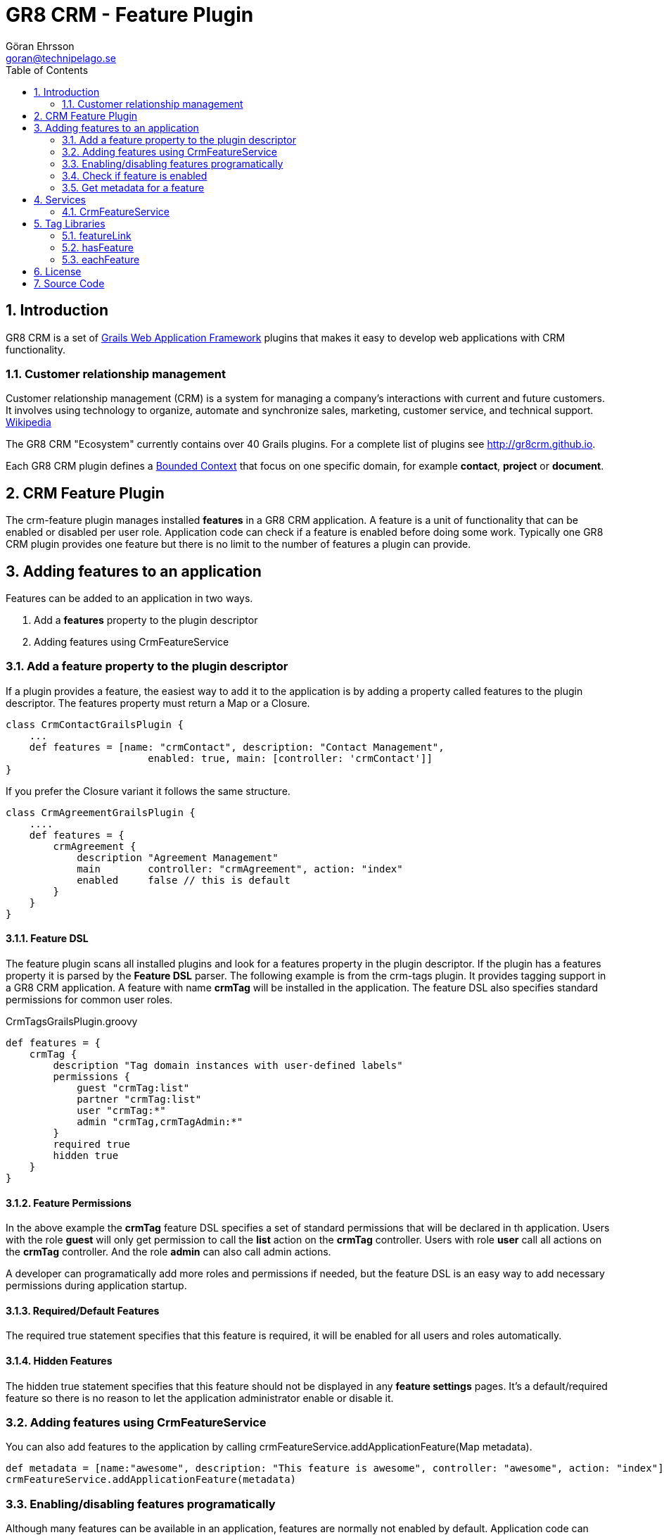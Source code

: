 = GR8 CRM - Feature Plugin
Göran Ehrsson <goran@technipelago.se>
:toc:
:numbered:
:icons: font
:imagesdir: ./images
:source-highlighter: prettify
:homepage: http://gr8crm.github.io
:gr8crm: GR8 CRM
:gr8source: https://github.com/goeh/grails-crm-feature
:license: This plugin is licensed with http://www.apache.org/licenses/LICENSE-2.0.html[Apache License version 2.0]

== Introduction

{gr8crm} is a set of http://www.grails.org/[Grails Web Application Framework]
plugins that makes it easy to develop web applications with CRM functionality.

=== Customer relationship management
Customer relationship management (CRM) is a system for managing a company’s interactions with current and future customers.
It involves using technology to organize, automate and synchronize sales, marketing, customer service, and technical support.
http://en.wikipedia.org/wiki/Customer_relationship_management[Wikipedia]

The {gr8crm} "Ecosystem" currently contains over 40 Grails plugins. For a complete list of plugins see http://gr8crm.github.io.

Each {gr8crm} plugin defines a http://martinfowler.com/bliki/BoundedContext.html[Bounded Context]
that focus on one specific domain, for example *contact*, *project* or *document*.

== CRM Feature Plugin

The +crm-feature+ plugin manages installed *features* in a {gr8crm} application. A feature is a unit of functionality that can be
enabled or disabled per user role. Application code can check if a feature is enabled before doing some work.
Typically one {gr8crm} plugin provides one feature but there is no limit to the number of features a plugin can provide.

== Adding features to an application

Features can be added to an application in two ways.

1. Add a *features* property to the plugin descriptor
2. Adding features using CrmFeatureService

=== Add a feature property to the plugin descriptor

If a plugin provides a feature, the easiest way to add it to the application is by adding
a property called +features+ to the plugin descriptor. The features property must return a Map or a Closure.

[source,groovy]
----
class CrmContactGrailsPlugin {
    ...
    def features = [name: "crmContact", description: "Contact Management",
                        enabled: true, main: [controller: 'crmContact']]
}
----

If you prefer the Closure variant it follows the same structure.

[source,groovy]
----
class CrmAgreementGrailsPlugin {
    ....
    def features = {
        crmAgreement {
            description "Agreement Management"
            main        controller: "crmAgreement", action: "index"
            enabled     false // this is default
        }
    }
}
----

==== Feature DSL

The feature plugin scans all installed plugins and look for a +features+ property in the plugin descriptor.
If the plugin has a +features+ property it is parsed by the *Feature DSL* parser. The following example is from the
+crm-tags+ plugin. It provides tagging support in a {gr8crm} application. A feature with name *crmTag* will be
installed in the application. The feature DSL also specifies standard permissions for common user roles.

[source,groovy]
.CrmTagsGrailsPlugin.groovy
----
def features = {
    crmTag {
        description "Tag domain instances with user-defined labels"
        permissions {
            guest "crmTag:list"
            partner "crmTag:list"
            user "crmTag:*"
            admin "crmTag,crmTagAdmin:*"
        }
        required true
        hidden true
    }
}
----

==== Feature Permissions

In the above example the *crmTag* feature DSL specifies a set of standard permissions that will be declared in th application.
Users with the role *guest* will only get permission to call the *list* action on the *crmTag* controller.
Users with role *user* call all actions on the *crmTag* controller. And the role *admin* can also call admin actions.

A developer can programatically add more roles and permissions if needed, but the feature DSL is an easy way to add necessary
permissions during application startup.

==== Required/Default Features

The +required true+ statement specifies that this feature is required, it will be enabled for all users and roles automatically.

==== Hidden Features

The +hidden true+ statement specifies that this feature should not be displayed in any *feature settings* pages.
It's a default/required feature so there is no reason to let the application administrator enable or disable it.


=== Adding features using CrmFeatureService

You can also add features to the application by calling +crmFeatureService.addApplicationFeature(Map metadata)+.

[source,groovy]
----
def metadata = [name:"awesome", description: "This feature is awesome", controller: "awesome", action: "index"]
crmFeatureService.addApplicationFeature(metadata)
----

=== Enabling/disabling features programatically

Although many features can be available in an application, features are normally not enabled by default.
Application code can enable features for specific user roles and/or tenants.

[source,groovy]
----
Long tenant = grails.crm.core.TenantUtils.tenant
String role = "VIP_ROLE"
crmFeatureService.enableFeature("awesome", role, tenant)
----

You can also make it possible for system administrators to enable features on-demand,
this is however application specific and can be implemented with code like above.

=== Check if feature is enabled

[source,groovy]
----
Long tenant = grails.crm.core.TenantUtils.tenant
if(crmFeatureService.hasFeature("awesome", null, tenant)) {
    // The "awesome" feature is installed and enabled for all roles, great!
}
----

=== Get metadata for a feature

Each feature provide a set of [metadata|guide:feature-metadata] properties.

[source,groovy]
----
Map metadata = crmFeatureService.getFeature("awesome");
assert metadata.description == "This feature is awesome"

// null is returned if the feature is not installed
assert crmFeatureService.getFeature("not installed") == null
----

[NOTE]
====
You can read metadata for a feature even though the feature is not enabled.
====


== Services

The *crm-feature* plugin provide a service called +CrmFeatureService+.
This service contains methods for enabling/disabling features for users and roles.

=== CrmFeatureService

+List<Feature> getApplicationFeatures()+

Returns all the features that are available in the application, even disabled features are included.

+Feature getApplicationFeature(final String name)+

Returns metadata for a specific application feature. A metadata instance has the following properties:

|===
|*Attribute* | *Description*
|name        | The unique name of the feature
|description | Short text that describes the feature
|enabled     | If *true* the feature will be enabled by default, otherwise features are disabled by default.
|role        | If +enabled+ is *true* the feature can optionally be enabled for a specific role (String)
|tenant      | If +enabled+ is *true* the feature can optionally be enabled for a specific tenant (Long)
|info        | (recommended) Map with parameters to createLink() to access this feature's information page
|admin       | (optional) Map with parameters to createLink() to access this feature's administration page
|main        | (optional) Map with parameters to createLink() to access this feature's start page
|===

The properties +info+, +help+, +admin+ and +main+ contains a Map with the following properties:

|===
|*Property*  | *Description*
|controller  | *controller* attribute for createLink()
|action      | (optional) *action* attribute for createLink()
|mapping     | (optional) named URL mapping to use to rewrite the link
|params      | (optional) *params* attribute for createLink()
|===

+removeApplicationFeature(String name)+

To remove a feature you normally disable it instead of removing it.
If an unwanted feature is the only feature provided by a plugin, it's probably better to uninstall the plugin completely.
But there may be occasions where you want one feature from a plugin that provides several features. In that
case you can remove unwanted features at application startup. For example in BootStrap.groovy.

[source,groovy]
.BootStrap.groovy
----
crmFeatureService.removeApplicationFeature("facebook")
----

+void enableFeature(def features, Long tenant = null, String role = null, Date expires = null)+

Enable a feature for a specific user role or for all roles in a tenant.
The +features+ parameter can be a feature name or a collection of feature names.
If no +tenant+ is specified then the current executing tenant will be used.
If no +role+ is specified then the feature will be enabled for all roles in the tenant.
An expiration date can be specified. When the date has passed the feature will be disabled.
This can be used to provide a *trial period* where a feature will be enabled for a limited period.

+void disableFeature(def features, Long tenant = null, String role = null)+

Disable a feature for a specific user role or for all roles in a tenant.
The +features+ parameter can be a feature name or a collection of feature names.
If no +tenant+ is specified then the current executing tenant will be used.
If no +role+ is specified then the feature will be disabled for all roles in the tenant.

+boolean hasFeature(final String feature, Long tenant = null, String role = null)+

Check if a feature is enabled.
If no +tenant+ is specified then the current executing tenant will be used.
If no +role+ is specified then it will check if the feature is enabled for all users in the tenant.

+List<Feature> getFeatures(Long tenant = null, String role = null)+

List all enabled features.
If no +tenant+ is specified then features enabled in the current executing tenant will be returned.
If no +role+ is specified then all features enabled in the tenant will be returned.

== Tag Libraries

The +crm-feature+ plugin provides a few GSP tags under the +crm+ namespace.

=== featureLink

This tag renders a hyperlink to the main controller of a feature, if the feature is enabled for the current user.

|===
|*Attribute*         | *Description*
|feature             | Name of feature
|tenant              | Render link only if the feature is enabled in the specified tenant (default = current tenant)
|role                | Render link only if the feature is enabled for the specified user role
|enabled             | if *true* bypass checks and render the link even if the feature is not enabled
|nolink              | If *true* and the feature has no main controller, render tag body (but no hyperlink)
|===

=== hasFeature

Check if a feature is enabled and render the tag body if it is.

|===
|*Attribute*         | *Description*
|feature             | Name of feature
|tenant              | Render tag body only if the feature is enabled in the specified tenant (default = current tenant)
|role                | Render tag body only if the feature is enabled for the specified user role
|===

=== eachFeature

Iterate over all enabled features and render tag body for each iteration.

|===
|*Attribute*         | *Description*
|tenant              | Render tag body only if the feature is enabled in the specified tenant (default = current tenant)
|role                | Render tag body only if the feature is enabled for the specified user role
|var                 | Name of iteration variable (default = "it")
|status              | Name of iteration count variable
|===

[IMPORTANT]
====
An important design philosophy with {gr8crm} is to avoid tight coupling between plugins. This means that if you
develop a {gr8crm} plugin you should try to avoid checking if features from other plugins are installed or not.

The application is the container that knows about all installed plugins and you are free to check for feature availability
in application code, but you should avoid checking for features in plugin code. Use events instead.
====

== License

{license}

== Source Code

The source code for this plugin is available at {gr8source}
